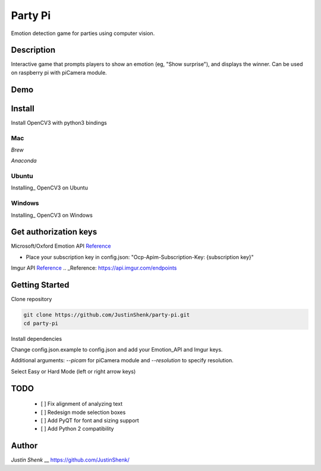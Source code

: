Party Pi
========

Emotion detection game for parties using computer vision.

Description
-----------
Interactive game that prompts players to show an emotion (eg, "Show surprise"), and displays the winner. Can be used on raspberry pi with piCamera module.

Demo
----
.. image:: demo.png
   
Install
-------
Install OpenCV3 with python3 bindings

Mac
~~~

*Brew*

.. code-block python
    brew install opencv3 --with-python3 --with-contrib

*Anaconda*

.. code-block python
    conda install -c menpo opencv3=3.1.0

Ubuntu
~~~~~~

Installing_ OpenCV3 on Ubuntu

.. _Installing: http://www.pyimagesearch.com/2015/07/20/install-opencv-3-0-and-python-3-4-on-ubuntu/

Windows
~~~~~~~

Installing_ OpenCV3 on Windows

.. _Installing: https://www.solarianprogrammer.com/2016/09/17/install-opencv-3-with-python-3-on-windows/

Get authorization keys
----------------------

Microsoft/Oxford Emotion API Reference_

.. _Reference: https://dev.projectoxford.ai/docs/services/5639d931ca73072154c1ce89

- Place your subscription key in config.json: "Ocp-Apim-Subscription-Key: {subscription key}"

Imgur API Reference_
.. _Reference: https://api.imgur.com/endpoints

Getting Started
---------------

Clone repository

.. code-block:: python

    git clone https://github.com/JustinShenk/party-pi.git
    cd party-pi

Install dependencies

.. code-block:: python
    pip install -r requirements.txt

Change config.json.example to config.json and add your Emotion_API and Imgur keys.

.. code-block:: python
    python main.py

Additional arguments: `--picam` for piCamera module and `--resolution` to specify resolution.

Select Easy or Hard Mode (left or right arrow keys)

TODO
----
 - [ ] Fix alignment of analyzing text
 - [ ] Redesign mode selection boxes
 - [ ] Add PyQT for font and sizing support
 - [ ] Add Python 2 compatibility

Author
------

`Justin Shenk`
__ https://github.com/JustinShenk/
